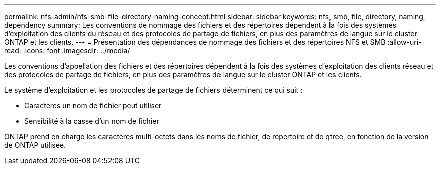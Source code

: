 ---
permalink: nfs-admin/nfs-smb-file-directory-naming-concept.html 
sidebar: sidebar 
keywords: nfs, smb, file, directory, naming, dependency 
summary: Les conventions de nommage des fichiers et des répertoires dépendent à la fois des systèmes d’exploitation des clients du réseau et des protocoles de partage de fichiers, en plus des paramètres de langue sur le cluster ONTAP et les clients. 
---
= Présentation des dépendances de nommage des fichiers et des répertoires NFS et SMB
:allow-uri-read: 
:icons: font
:imagesdir: ../media/


[role="lead"]
Les conventions d'appellation des fichiers et des répertoires dépendent à la fois des systèmes d'exploitation des clients réseau et des protocoles de partage de fichiers, en plus des paramètres de langue sur le cluster ONTAP et les clients.

Le système d'exploitation et les protocoles de partage de fichiers déterminent ce qui suit :

* Caractères un nom de fichier peut utiliser
* Sensibilité à la casse d'un nom de fichier


ONTAP prend en charge les caractères multi-octets dans les noms de fichier, de répertoire et de qtree, en fonction de la version de ONTAP utilisée.
